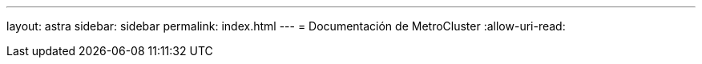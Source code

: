 ---
layout: astra 
sidebar: sidebar 
permalink: index.html 
---
= Documentación de MetroCluster
:allow-uri-read: 


